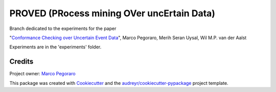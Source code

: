 ================================================
PROVED (PRocess mining OVer uncErtain Data)
================================================


.. image:: https://img.shields.io/pypi/v/proved.svg
        :target: https://pypi.python.org/pypi/proved

Branch dedicated to the experiments for the paper

"`Conformance Checking over Uncertain Event Data`_",  
Marco Pegoraro, Merih Seran Uysal, Wil M.P. van der Aalst

Experiments are in the 'experiments' folder.


Credits
-------

Project owner: `Marco Pegoraro`_


This package was created with Cookiecutter_ and the `audreyr/cookiecutter-pypackage`_ project template.

.. _Cookiecutter: https://github.com/audreyr/cookiecutter
.. _`audreyr/cookiecutter-pypackage`: https://github.com/audreyr/cookiecutter-pypackage
.. _`Marco Pegoraro`: http://mpegoraro.net/
.. _`Conformance Checking over Uncertain Event Data`: http://mpegoraro.net/pages/research.html#pegoraro2021conformance

